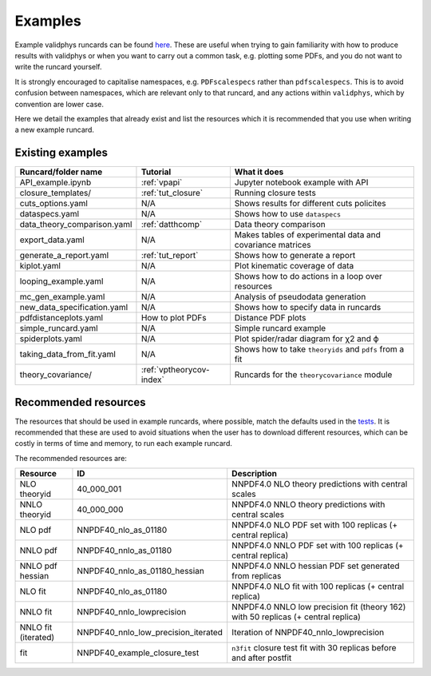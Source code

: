 .. _vpexamples:

========
Examples
========

Example validphys runcards can be found
`here <https://github.com/NNPDF/nnpdf/tree/master/validphys2/examples>`_. These are useful when
trying to gain familiarity with how to produce results with validphys or when you want to carry
out a common task, e.g. plotting some PDFs, and you do not want to write the runcard yourself.

It is strongly encouraged to capitalise namespaces, e.g. ``PDFscalespecs`` rather than ``pdfscalespecs``.
This is to avoid confusion between namespaces, which are relevant only to that runcard, and any actions
within ``validphys``, which by convention are lower case.

Here we detail the examples that already exist and list the resources which it is recommended that
you use when writing a new example runcard.

Existing examples
=================

============================= 	===========================    =========================================================
Runcard/folder name		Tutorial			What it does
============================= 	===========================    =========================================================
API_example.ipynb		:ref:`vpapi`			Jupyter notebook example with API	
closure_templates/    		:ref:`tut_closure`  		Running closure tests
cuts_options.yaml             	N/A          			Shows results for different cuts policites
dataspecs.yaml			N/A				Shows how to use ``dataspecs``
data_theory_comparison.yaml	:ref:`datthcomp`		Data theory comparison
export_data.yaml		N/A				Makes tables of experimental data and covariance matrices
generate_a_report.yaml		:ref:`tut_report`		Shows how to generate a report
kiplot.yaml			N/A				Plot kinematic coverage of data
looping_example.yaml		N/A				Shows how to do actions in a loop over resources
mc_gen_example.yaml		N/A				Analysis of pseudodata generation
new_data_specification.yaml	N/A				Shows how to specify data in runcards
pdfdistanceplots.yaml		How to plot PDFs		Distance PDF plots
simple_runcard.yaml 		N/A				Simple runcard example
spiderplots.yaml      		N/A				Plot spider/radar diagram for χ2 and ϕ
taking_data_from_fit.yaml	N/A				Shows how to take ``theoryids`` and ``pdfs`` from a fit	
theory_covariance/            	:ref:`vptheorycov-index`	Runcards for the ``theorycovariance`` module	
============================= 	===========================    =========================================================

Recommended resources
=====================

The resources that should be used in example runcards, where possible, match the defaults used in
the `tests <https://github.com/NNPDF/nnpdf/blob/master/validphys2/src/validphys/tests/conftest.py#L23>`_.
It is recommended that these are used to avoid situations when the user has to download different
resources, which can be costly in terms of time and memory, to run each example runcard.

The recommended resources are:

===================================  =================================== ==================================================================
Resource                             ID                                  Description
===================================  =================================== ==================================================================
NLO theoryid                         40_000_001                          NNPDF4.0 NLO theory predictions with central scales
NNLO theoryid                        40_000_000                          NNPDF4.0 NNLO theory predictions with central scales
NLO pdf                              NNPDF40_nlo_as_01180                NNPDF4.0 NLO PDF set with 100 replicas (+ central replica)
NNLO pdf                             NNPDF40_nnlo_as_01180               NNPDF4.0 NNLO PDF set with 100 replicas (+ central replica)
NNLO pdf hessian                     NNPDF40_nnlo_as_01180_hessian       NNPDF4.0 NNLO hessian PDF set generated from replicas
NLO fit                              NNPDF40_nlo_as_01180                NNPDF4.0 NLO fit with 100 replicas (+ central replica)
NNLO fit                             NNPDF40_nnlo_lowprecision           NNPDF4.0 NNLO low precision fit (theory 162) with 50 replicas (+ central replica)
NNLO fit (iterated)                  NNPDF40_nnlo_low_precision_iterated  Iteration of NNPDF40_nnlo_lowprecision
fit                                  NNPDF40_example_closure_test        ``n3fit`` closure test fit with 30 replicas before and after postfit
===================================  =================================== ==================================================================
